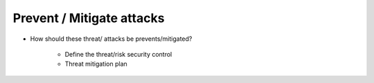 Prevent / Mitigate attacks
--------------------------

- How should these threat/ attacks be prevents/mitigated?


    - Define the threat/risk security control 


    - Threat mitigation plan
